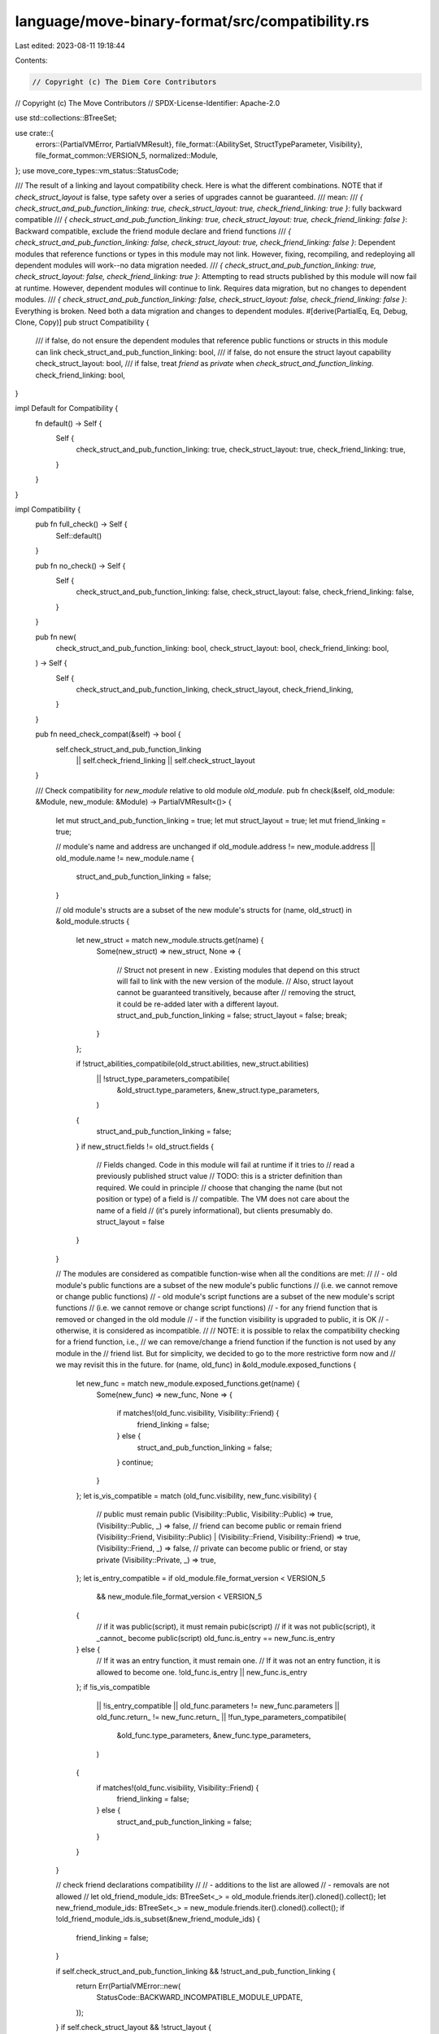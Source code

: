 language/move-binary-format/src/compatibility.rs
================================================

Last edited: 2023-08-11 19:18:44

Contents:

.. code-block:: rs

    // Copyright (c) The Diem Core Contributors
// Copyright (c) The Move Contributors
// SPDX-License-Identifier: Apache-2.0

use std::collections::BTreeSet;

use crate::{
    errors::{PartialVMError, PartialVMResult},
    file_format::{AbilitySet, StructTypeParameter, Visibility},
    file_format_common::VERSION_5,
    normalized::Module,
};
use move_core_types::vm_status::StatusCode;

/// The result of a linking and layout compatibility check. Here is what the different combinations. NOTE that if `check_struct_layout` is false, type safety over a series of upgrades cannot be guaranteed.
/// mean:
/// `{ check_struct_and_pub_function_linking: true, check_struct_layout: true, check_friend_linking: true }`: fully backward compatible
/// `{ check_struct_and_pub_function_linking: true, check_struct_layout: true, check_friend_linking: false }`: Backward compatible, exclude the friend module declare and friend functions
/// `{ check_struct_and_pub_function_linking: false, check_struct_layout: true, check_friend_linking: false }`: Dependent modules that reference functions or types in this module may not link. However, fixing, recompiling, and redeploying all dependent modules will work--no data migration needed.
/// `{ check_struct_and_pub_function_linking: true, check_struct_layout: false, check_friend_linking: true }`: Attempting to read structs published by this module will now fail at runtime. However, dependent modules will continue to link. Requires data migration, but no changes to dependent modules.
/// `{ check_struct_and_pub_function_linking: false, check_struct_layout: false, check_friend_linking: false }`: Everything is broken. Need both a data migration and changes to dependent modules.
#[derive(PartialEq, Eq, Debug, Clone, Copy)]
pub struct Compatibility {
    /// if false, do not ensure the dependent modules that reference public functions or structs in this module can link
    check_struct_and_pub_function_linking: bool,
    /// if false, do not ensure the struct layout capability
    check_struct_layout: bool,
    /// if false, treat `friend` as `private` when `check_struct_and_function_linking`.
    check_friend_linking: bool,
}

impl Default for Compatibility {
    fn default() -> Self {
        Self {
            check_struct_and_pub_function_linking: true,
            check_struct_layout: true,
            check_friend_linking: true,
        }
    }
}

impl Compatibility {
    pub fn full_check() -> Self {
        Self::default()
    }

    pub fn no_check() -> Self {
        Self {
            check_struct_and_pub_function_linking: false,
            check_struct_layout: false,
            check_friend_linking: false,
        }
    }

    pub fn new(
        check_struct_and_pub_function_linking: bool,
        check_struct_layout: bool,
        check_friend_linking: bool,
    ) -> Self {
        Self {
            check_struct_and_pub_function_linking,
            check_struct_layout,
            check_friend_linking,
        }
    }

    pub fn need_check_compat(&self) -> bool {
        self.check_struct_and_pub_function_linking
            || self.check_friend_linking
            || self.check_struct_layout
    }

    /// Check compatibility for `new_module` relative to old module `old_module`.
    pub fn check(&self, old_module: &Module, new_module: &Module) -> PartialVMResult<()> {
        let mut struct_and_pub_function_linking = true;
        let mut struct_layout = true;
        let mut friend_linking = true;

        // module's name and address are unchanged
        if old_module.address != new_module.address || old_module.name != new_module.name {
            struct_and_pub_function_linking = false;
        }

        // old module's structs are a subset of the new module's structs
        for (name, old_struct) in &old_module.structs {
            let new_struct = match new_module.structs.get(name) {
                Some(new_struct) => new_struct,
                None => {
                    // Struct not present in new . Existing modules that depend on this struct will fail to link with the new version of the module.
                    // Also, struct layout cannot be guaranteed transitively, because after
                    // removing the struct, it could be re-added later with a different layout.
                    struct_and_pub_function_linking = false;
                    struct_layout = false;
                    break;
                }
            };

            if !struct_abilities_compatibile(old_struct.abilities, new_struct.abilities)
                || !struct_type_parameters_compatibile(
                    &old_struct.type_parameters,
                    &new_struct.type_parameters,
                )
            {
                struct_and_pub_function_linking = false;
            }
            if new_struct.fields != old_struct.fields {
                // Fields changed. Code in this module will fail at runtime if it tries to
                // read a previously published struct value
                // TODO: this is a stricter definition than required. We could in principle
                // choose that changing the name (but not position or type) of a field is
                // compatible. The VM does not care about the name of a field
                // (it's purely informational), but clients presumably do.
                struct_layout = false
            }
        }

        // The modules are considered as compatible function-wise when all the conditions are met:
        //
        // - old module's public functions are a subset of the new module's public functions
        //   (i.e. we cannot remove or change public functions)
        // - old module's script functions are a subset of the new module's script functions
        //   (i.e. we cannot remove or change script functions)
        // - for any friend function that is removed or changed in the old module
        //   - if the function visibility is upgraded to public, it is OK
        //   - otherwise, it is considered as incompatible.
        //
        // NOTE: it is possible to relax the compatibility checking for a friend function, i.e.,
        // we can remove/change a friend function if the function is not used by any module in the
        // friend list. But for simplicity, we decided to go to the more restrictive form now and
        // we may revisit this in the future.
        for (name, old_func) in &old_module.exposed_functions {
            let new_func = match new_module.exposed_functions.get(name) {
                Some(new_func) => new_func,
                None => {
                    if matches!(old_func.visibility, Visibility::Friend) {
                        friend_linking = false;
                    } else {
                        struct_and_pub_function_linking = false;
                    }
                    continue;
                }
            };
            let is_vis_compatible = match (old_func.visibility, new_func.visibility) {
                // public must remain public
                (Visibility::Public, Visibility::Public) => true,
                (Visibility::Public, _) => false,
                // friend can become public or remain friend
                (Visibility::Friend, Visibility::Public)
                | (Visibility::Friend, Visibility::Friend) => true,
                (Visibility::Friend, _) => false,
                // private can become public or friend, or stay private
                (Visibility::Private, _) => true,
            };
            let is_entry_compatible = if old_module.file_format_version < VERSION_5
                && new_module.file_format_version < VERSION_5
            {
                // if it was public(script), it must remain pubic(script)
                // if it was not public(script), it _cannot_ become public(script)
                old_func.is_entry == new_func.is_entry
            } else {
                // If it was an entry function, it must remain one.
                // If it was not an entry function, it is allowed to become one.
                !old_func.is_entry || new_func.is_entry
            };
            if !is_vis_compatible
                || !is_entry_compatible
                || old_func.parameters != new_func.parameters
                || old_func.return_ != new_func.return_
                || !fun_type_parameters_compatibile(
                    &old_func.type_parameters,
                    &new_func.type_parameters,
                )
            {
                if matches!(old_func.visibility, Visibility::Friend) {
                    friend_linking = false;
                } else {
                    struct_and_pub_function_linking = false;
                }
            }
        }

        // check friend declarations compatibility
        //
        // - additions to the list are allowed
        // - removals are not allowed
        //
        let old_friend_module_ids: BTreeSet<_> = old_module.friends.iter().cloned().collect();
        let new_friend_module_ids: BTreeSet<_> = new_module.friends.iter().cloned().collect();
        if !old_friend_module_ids.is_subset(&new_friend_module_ids) {
            friend_linking = false;
        }

        if self.check_struct_and_pub_function_linking && !struct_and_pub_function_linking {
            return Err(PartialVMError::new(
                StatusCode::BACKWARD_INCOMPATIBLE_MODULE_UPDATE,
            ));
        }
        if self.check_struct_layout && !struct_layout {
            return Err(PartialVMError::new(
                StatusCode::BACKWARD_INCOMPATIBLE_MODULE_UPDATE,
            ));
        }
        if self.check_friend_linking && !friend_linking {
            return Err(PartialVMError::new(
                StatusCode::BACKWARD_INCOMPATIBLE_MODULE_UPDATE,
            ));
        }

        Ok(())
    }
}

// When upgrading, the new abilities must be a superset of the old abilities.
// Adding an ability is fine, but removing an ability could cause existing usages to fail.
fn struct_abilities_compatibile(old_abilities: AbilitySet, new_abilities: AbilitySet) -> bool {
    old_abilities.is_subset(new_abilities)
}

// When upgrading, the new type parameters must be the same length, and the new type parameter
// constraints must be compatible
fn fun_type_parameters_compatibile(
    old_type_parameters: &[AbilitySet],
    new_type_parameters: &[AbilitySet],
) -> bool {
    old_type_parameters.len() == new_type_parameters.len()
        && old_type_parameters.iter().zip(new_type_parameters).all(
            |(old_type_parameter_constraint, new_type_parameter_constraint)| {
                type_parameter_constraints_compatibile(
                    *old_type_parameter_constraint,
                    *new_type_parameter_constraint,
                )
            },
        )
}

fn struct_type_parameters_compatibile(
    old_type_parameters: &[StructTypeParameter],
    new_type_parameters: &[StructTypeParameter],
) -> bool {
    old_type_parameters.len() == new_type_parameters.len()
        && old_type_parameters.iter().zip(new_type_parameters).all(
            |(old_type_parameter, new_type_parameter)| {
                type_parameter_phantom_decl_compatibile(old_type_parameter, new_type_parameter)
                    && type_parameter_constraints_compatibile(
                        old_type_parameter.constraints,
                        new_type_parameter.constraints,
                    )
            },
        )
}

// When upgrading, the new constraints must be a subset of (or equal to) the old constraints.
// Removing an ability is fine, but adding an ability could cause existing callsites to fail
fn type_parameter_constraints_compatibile(
    old_type_constraints: AbilitySet,
    new_type_constraints: AbilitySet,
) -> bool {
    new_type_constraints.is_subset(old_type_constraints)
}

// Adding a phantom annotation to a parameter won't break clients because that can only increase the
// the set of abilities in struct instantiations. Put it differently, adding phantom declarations
// relaxes the requirements for clients.
fn type_parameter_phantom_decl_compatibile(
    old_type_parameter: &StructTypeParameter,
    new_type_parameter: &StructTypeParameter,
) -> bool {
    // old_type_paramter.is_phantom => new_type_parameter.is_phantom
    !old_type_parameter.is_phantom || new_type_parameter.is_phantom
}


